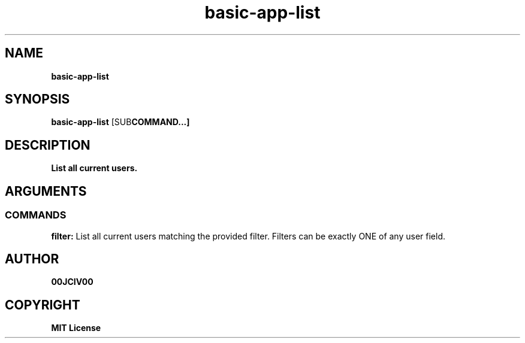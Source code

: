 .TH basic-app-list 1 "23 OCT 2024" "0.10.2" 

.SH NAME
.B basic-app-list

.SH SYNOPSIS
.B basic-app-list
.RB [SUB COMMAND...]

.SH DESCRIPTION
.B List all current users.
.SH ARGUMENTS
.SS COMMANDS
.B filter:
List all current users matching the provided filter. Filters can be exactly ONE of any user field.


.SH AUTHOR
.B 00JCIV00

.SH COPYRIGHT
.B MIT License

